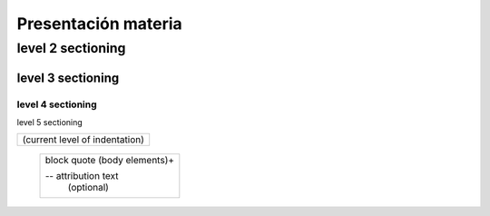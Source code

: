 ==============
Presentación materia
==============

level 2 sectioning
==================

level 3 sectioning
------------------

level 4 sectioning
~~~~~~~~~~~~~~~~~~

level 5 sectioning


+------------------------------+
| (current level of            |
| indentation)                 |
+------------------------------+
   +---------------------------+
   | block quote               |
   | (body elements)+          |
   |                           |
   | -- attribution text       |
   |    (optional)             |
   +---------------------------+

